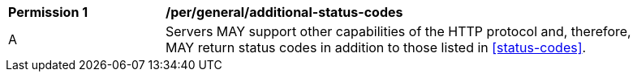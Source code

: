 [[per_general_additional-status-codes]]
[width="90%",cols="2,6a"]
|===
^|*Permission {counter:per-id}* |*/per/general/additional-status-codes*
^|A |Servers MAY support other capabilities of the HTTP protocol and, therefore, MAY return status codes in addition to those listed in <<status-codes>>.
|===
